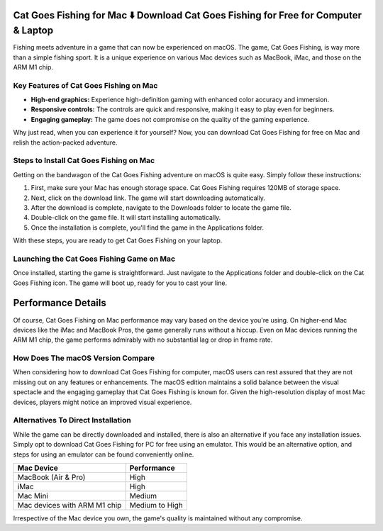 Cat Goes Fishing for Mac ⬇️ Download Cat Goes Fishing for Free for Computer & Laptop
=====================================================================================
Fishing meets adventure in a game that can now be experienced on macOS. The game, Cat Goes Fishing, is way more than a simple fishing sport. It is a unique experience on various Mac devices such as MacBook, iMac, and those on the ARM M1 chip.

Key Features of Cat Goes Fishing on Mac
---------------------------------------

- **High-end graphics:** Experience high-definition gaming with enhanced color accuracy and immersion.
- **Responsive controls:** The controls are quick and responsive, making it easy to play even for beginners.
- **Engaging gameplay:** The game does not compromise on the quality of the gaming experience.

Why just read, when you can experience it for yourself? Now, you can download Cat Goes Fishing for free on Mac and relish the action-packed adventure.

Steps to Install Cat Goes Fishing on Mac
----------------------------------------

Getting on the bandwagon of the Cat Goes Fishing adventure on macOS is quite easy. Simply follow these instructions:

1. First, make sure your Mac has enough storage space. Cat Goes Fishing requires 120MB of storage space.
2. Next, click on the download link. The game will start downloading automatically.
3. After the download is complete, navigate to the Downloads folder to locate the game file.
4. Double-click on the game file. It will start installing automatically.
5. Once the installation is complete, you'll find the game in the Applications folder.

With these steps, you are ready to get Cat Goes Fishing on your laptop.

Launching the Cat Goes Fishing Game on Mac
-------------------------------------------

Once installed, starting the game is straightforward. Just navigate to the Applications folder and double-click on the Cat Goes Fishing icon. The game will boot up, ready for you to cast your line.

Performance Details
===================

Of course, Cat Goes Fishing on Mac performance may vary based on the device you're using. On higher-end Mac devices like the iMac and MacBook Pros, the game generally runs without a hiccup. Even on Mac devices running the ARM M1 chip, the game performs admirably with no substantial lag or drop in frame rate.

How Does The macOS Version Compare
----------------------------------

When considering how to download Cat Goes Fishing for computer, macOS users can rest assured that they are not missing out on any features or enhancements. The macOS edition maintains a solid balance between the visual spectacle and the engaging gameplay that Cat Goes Fishing is known for. Given the high-resolution display of most Mac devices, players might notice an improved visual experience.

Alternatives To Direct Installation
------------------------------------

While the game can be directly downloaded and installed, there is also an alternative if you face any installation issues. Simply opt to download Cat Goes Fishing for PC for free using an emulator. This would be an alternative option, and steps for using an emulator can be found conveniently online.

+-----------------------------+---------------+
| Mac Device                  | Performance   |
+=============================+===============+
| MacBook (Air & Pro)         | High          |
+-----------------------------+---------------+
| iMac                        | High          |
+-----------------------------+---------------+
| Mac Mini                    | Medium        |
+-----------------------------+---------------+
| Mac devices with ARM M1 chip| Medium to High|
+-----------------------------+---------------+

Irrespective of the Mac device you own, the game's quality is maintained without any compromise.
